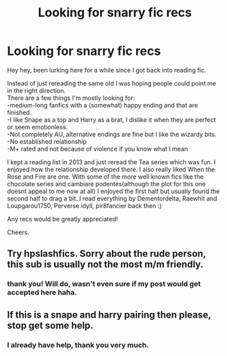 #+TITLE: Looking for snarry fic recs

* Looking for snarry fic recs
:PROPERTIES:
:Author: Spietzenberg
:Score: 3
:DateUnix: 1578742953.0
:DateShort: 2020-Jan-11
:FlairText: Request
:END:
Hey hey, been lurking here for a while since I got back into reading fic.

Instead of just rereading the same old I was hoping people could point me in the right direction.\\
There are a few things I'm mostly looking for:\\
-medium-long fanfics with a (somewhat) happy ending and that are finished.\\
-I like Snape as a top and Harry as a brat, I dislike it when they are perfect or seem emotionless.\\
-Not completely AU, alternative endings are fine but I like the wizardy bits.\\
-No established relationship\\
-M+ rated and not because of violence if you know what I mean

I kept a reading list in 2013 and just reread the Tea series which was fun. I enjoyed how the relationship developed there. I also really liked When the Rose and Fire are one. With some of the more well known fics like the chocolate series and cambiare podentes(although the plot for this one doesnt appeal to me now at all) I enjoyed the first half but usually found the second half to drag a bit. I read everything by Dementordelta, Raewhit and Loupgarou1750, Perverse idyll, pir8fancier back then :)

Any recs would be greatly appreciated!

Cheers.


** Try hpslashfics. Sorry about the rude person, this sub is usually not the most m/m friendly.
:PROPERTIES:
:Author: karacypher1701d
:Score: 7
:DateUnix: 1578824682.0
:DateShort: 2020-Jan-12
:END:

*** thank you! Will do, wasn't even sure if my post would get accepted here haha.
:PROPERTIES:
:Author: Spietzenberg
:Score: 2
:DateUnix: 1578829005.0
:DateShort: 2020-Jan-12
:END:


** If this is a snape and harry pairing then please, stop get some help.
:PROPERTIES:
:Author: unicornhumper2000
:Score: -7
:DateUnix: 1578803865.0
:DateShort: 2020-Jan-12
:END:

*** I already have help, thank you very much.
:PROPERTIES:
:Author: Spietzenberg
:Score: 2
:DateUnix: 1578821198.0
:DateShort: 2020-Jan-12
:END:
